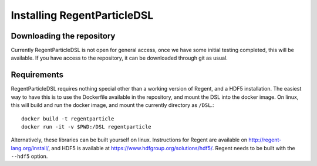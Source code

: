 ============================
Installing RegentParticleDSL
============================

Downloading the repository
--------------------------

Currently RegentParticleDSL is not open for general access, once we have some initial testing completed, this will be available.
If you have access to the repository, it can be downloaded through git as usual.

Requirements
------------
RegentParticleDSL requires nothing special other than a working version of Regent, and a HDF5 installation.
The easiest way to have this is to use the Dockerfile available in the repository, and mount the DSL into the docker image. 
On linux, this will build and run the docker image, and mount the currently directory as ``/DSL``.::
  docker build -t regentparticle
  docker run -it -v $PWD:/DSL regentparticle

Alternatively, these libraries can be built yourself on linux. Instructions for Regent are available on http://regent-lang.org/install/, 
and HDF5 is available at https://www.hdfgroup.org/solutions/hdf5/. Regent needs to be built with the ``--hdf5`` option.
